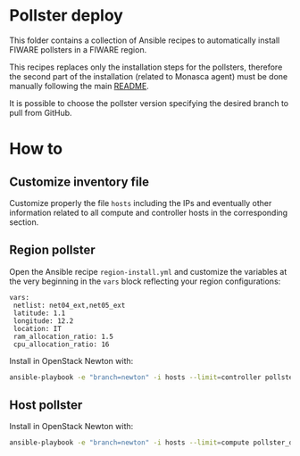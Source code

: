 * Pollster deploy
  This folder contains a collection of Ansible recipes to automatically install FIWARE pollsters in a FIWARE region.

  This recipes replaces only the installation steps for the pollsters, therefore the second part of the installation (related to Monasca agent) must be done manually following the main [[file:../README.md][README]].

  It is possible to choose the pollster version specifying the desired branch to pull from GitHub.
* How to
** Customize inventory file
   Customize properly the file =hosts= including the IPs and eventually other information related to all compute and controller hosts in the corresponding section.
** Region pollster
   Open the Ansible recipe =region-install.yml= and customize the variables at the very beginning in the =vars= block reflecting your region configurations:
   #+BEGIN_EXAMPLE
   vars:
    netlist: net04_ext,net05_ext
    latitude: 1.1
    longitude: 12.2
    location: IT
    ram_allocation_ratio: 1.5
    cpu_allocation_ratio: 16
   #+END_EXAMPLE

   Install in OpenStack Newton with:
   #+BEGIN_SRC sh
   ansible-playbook -e "branch=newton" -i hosts --limit=controller pollster_deploy/region-install.yml
   #+END_SRC

** Host pollster
   Install in OpenStack Newton with:
   #+BEGIN_SRC sh
   ansible-playbook -e "branch=newton" -i hosts --limit=compute pollster_deploy/host-install.yml
   #+END_SRC
